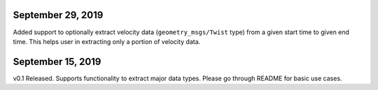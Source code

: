 September 29, 2019
---------------------
Added support to optionally extract velocity data (``geometry_msgs/Twist`` type) from a given start time to given end time. This helps user in extracting only a portion of velocity data.

September 15, 2019
---------------------
v0.1 Released. Supports functionality to extract major data types. Please go through README for basic use cases.
